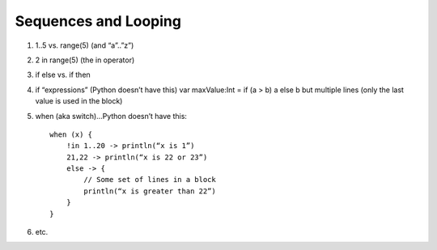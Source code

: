 =====================
Sequences and Looping
=====================

1) 1..5 vs. range(5) (and “a”..”z”)

2) 2 in range(5) (the in operator)

3) if else vs. if then

4) if “expressions” (Python doesn’t have this) var maxValue:Int = if (a > b) a else b but multiple lines (only the last value is used in the block)

5) when (aka switch)…Python doesn’t have this::

    when (x) {
        !in 1..20 -> println(“x is 1”)
        21,22 -> println(“x is 22 or 23”)
        else -> {
            // Some set of lines in a block
            println(“x is greater than 22”)
        }
    }

6) etc.
